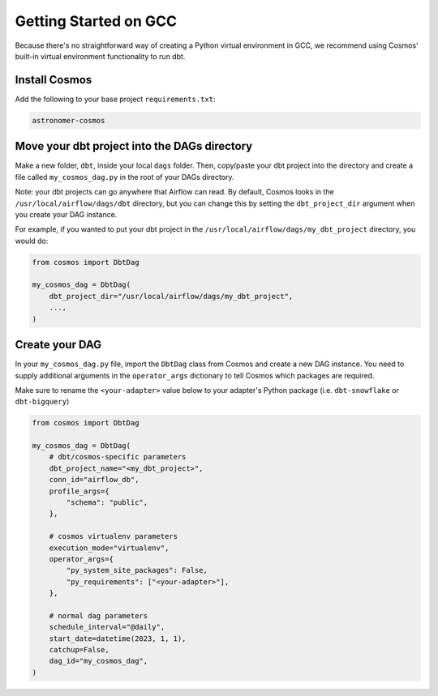 .. _gcc:

Getting Started on GCC
=======================

Because there's no straightforward way of creating a Python virtual environment in GCC, we recommend using Cosmos' built-in virtual environment functionality to run dbt.

Install Cosmos
--------------

Add the following to your base project ``requirements.txt``:

.. code-block:: text

    astronomer-cosmos


Move your dbt project into the DAGs directory
---------------------------------------------

Make a new folder, ``dbt``, inside your local ``dags`` folder. Then, copy/paste your dbt project into the directory and create a file called ``my_cosmos_dag.py`` in the root of your DAGs directory.

Note: your dbt projects can go anywhere that Airflow can read. By default, Cosmos looks in the ``/usr/local/airflow/dags/dbt`` directory, but you can change this by setting the ``dbt_project_dir`` argument when you create your DAG instance.

For example, if you wanted to put your dbt project in the ``/usr/local/airflow/dags/my_dbt_project`` directory, you would do:

.. code-block:: python

    from cosmos import DbtDag

    my_cosmos_dag = DbtDag(
        dbt_project_dir="/usr/local/airflow/dags/my_dbt_project",
        ...,
    )


Create your DAG
---------------

In your ``my_cosmos_dag.py`` file, import the ``DbtDag`` class from Cosmos and create a new DAG instance. You need to supply additional arguments in the ``operator_args`` dictionary to tell Cosmos which packages are required.

Make sure to rename the ``<your-adapter>`` value below to your adapter's Python package (i.e. ``dbt-snowflake`` or ``dbt-bigquery``)

.. code-block:: python

    from cosmos import DbtDag

    my_cosmos_dag = DbtDag(
        # dbt/cosmos-specific parameters
        dbt_project_name="<my_dbt_project>",
        conn_id="airflow_db",
        profile_args={
            "schema": "public",
        },

        # cosmos virtualenv parameters
        execution_mode="virtualenv",
        operator_args={
            "py_system_site_packages": False,
            "py_requirements": ["<your-adapter>"],
        },

        # normal dag parameters
        schedule_interval="@daily",
        start_date=datetime(2023, 1, 1),
        catchup=False,
        dag_id="my_cosmos_dag",
    )
